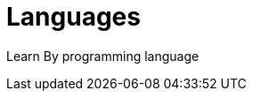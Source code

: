 = Languages
:shortname: Programming Language
:caption: Hands-on training. No installation required.

Learn By programming language
